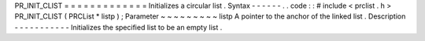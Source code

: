 PR_INIT_CLIST
=
=
=
=
=
=
=
=
=
=
=
=
=
Initializes
a
circular
list
.
Syntax
-
-
-
-
-
-
.
.
code
:
:
#
include
<
prclist
.
h
>
PR_INIT_CLIST
(
PRCList
*
listp
)
;
Parameter
~
~
~
~
~
~
~
~
~
listp
A
pointer
to
the
anchor
of
the
linked
list
.
Description
-
-
-
-
-
-
-
-
-
-
-
Initializes
the
specified
list
to
be
an
empty
list
.
